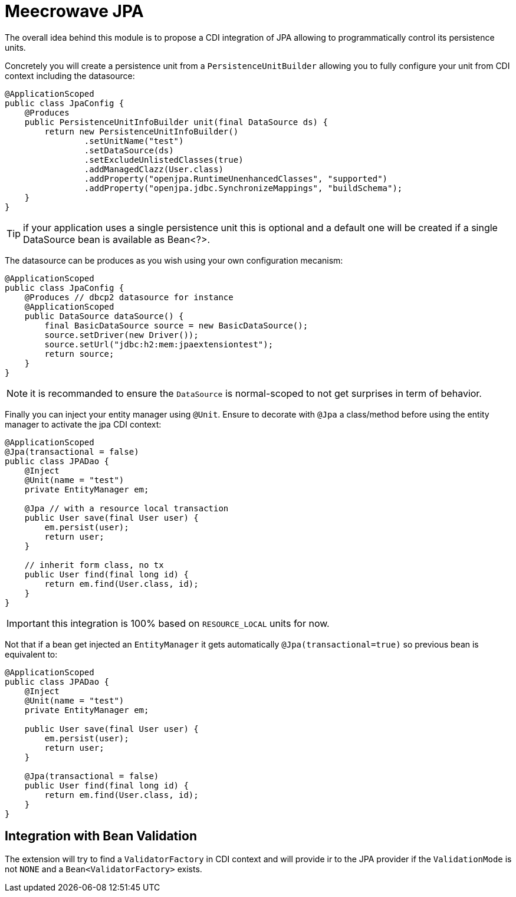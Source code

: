 = Meecrowave JPA
:jbake-date: 2016-10-24
:jbake-type: page
:jbake-status: published
:jbake-meecrowavepdf:
:jbake-meecrowavetitleicon: icon icon_puzzle_alt
:jbake-meecrowavecolor: body-pink
:icons: font


The overall idea behind this module is to propose a CDI integration of JPA
allowing to programmatically control its persistence units.

Concretely you will create a persistence unit from a `PersistenceUnitBuilder`
allowing you to fully configure your unit from CDI context including the datasource:

[source,java]
----
@ApplicationScoped
public class JpaConfig {
    @Produces
    public PersistenceUnitInfoBuilder unit(final DataSource ds) {
        return new PersistenceUnitInfoBuilder()
                .setUnitName("test")
                .setDataSource(ds)
                .setExcludeUnlistedClasses(true)
                .addManagedClazz(User.class)
                .addProperty("openjpa.RuntimeUnenhancedClasses", "supported")
                .addProperty("openjpa.jdbc.SynchronizeMappings", "buildSchema");
    }
}
----

TIP: if your application uses a single persistence unit this is optional and
a default one will be created if a single DataSource bean is available as Bean<?>.

The datasource can be produces as you wish using your own configuration mecanism:

[source,java]
----
@ApplicationScoped
public class JpaConfig {
    @Produces // dbcp2 datasource for instance
    @ApplicationScoped
    public DataSource dataSource() {
        final BasicDataSource source = new BasicDataSource();
        source.setDriver(new Driver());
        source.setUrl("jdbc:h2:mem:jpaextensiontest");
        return source;
    }
}
----

NOTE: it is recommanded to ensure the `DataSource` is normal-scoped to not get surprises in term of behavior.

Finally you can inject your entity manager using `@Unit`. Ensure to
decorate with `@Jpa` a class/method before using the entity manager to activate
the jpa CDI context:

[source,java]
----
@ApplicationScoped
@Jpa(transactional = false)
public class JPADao {
    @Inject
    @Unit(name = "test")
    private EntityManager em;

    @Jpa // with a resource local transaction
    public User save(final User user) {
        em.persist(user);
        return user;
    }

    // inherit form class, no tx
    public User find(final long id) {
        return em.find(User.class, id);
    }
}
----

IMPORTANT: this integration is 100% based on `RESOURCE_LOCAL` units for now.

Not that if a bean get injected an `EntityManager` it gets automatically `@Jpa(transactional=true)`
so previous bean is equivalent to:

[source,java]
----
@ApplicationScoped
public class JPADao {
    @Inject
    @Unit(name = "test")
    private EntityManager em;

    public User save(final User user) {
        em.persist(user);
        return user;
    }

    @Jpa(transactional = false)
    public User find(final long id) {
        return em.find(User.class, id);
    }
}
----

== Integration with Bean Validation

The extension will try to find a `ValidatorFactory` in CDI context and will provide ir to the JPA provider
if the `ValidationMode` is not `NONE` and a `Bean<ValidatorFactory>` exists.
